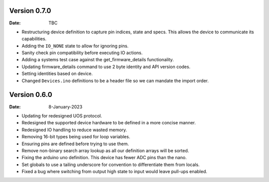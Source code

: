 Version 0.7.0
-------------

:Date: TBC

* Restructuring device definition to capture pin indices, state and specs.
  This allows the device to communicate its capabilities.
* Adding the ``IO_NONE`` state to allow for ignoring pins.
* Sanity check pin compatibility before executing IO actions.
* Adding a systems test case against the get_firmware_details functionality.
* Updating firmware_details command to use 2 byte identity and API version codes.
* Setting identities based on device.
* Changed ``Devices.ino`` definitions to be a header file so we can mandate the import order.

Version 0.6.0
-------------

:Date: 8-January-2023

* Updating for redesigned UOS protocol.
* Redesigned the supported device hardware to be defined in a more concise manner.
* Redesigned IO handling to reduce wasted memory.
* Removing 16-bit types being used for loop variables.
* Ensuring pins are defined before trying to use them.
* Remove non-binary search array lookup as all our definition arrays will be sorted.
* Fixing the arduino uno definition. This device has fewer ADC pins than the nano.
* Set globals to use a tailing underscore for convention to differentiate them from locals.
* Fixed a bug where switching from output high state to input would leave pull-ups enabled.

